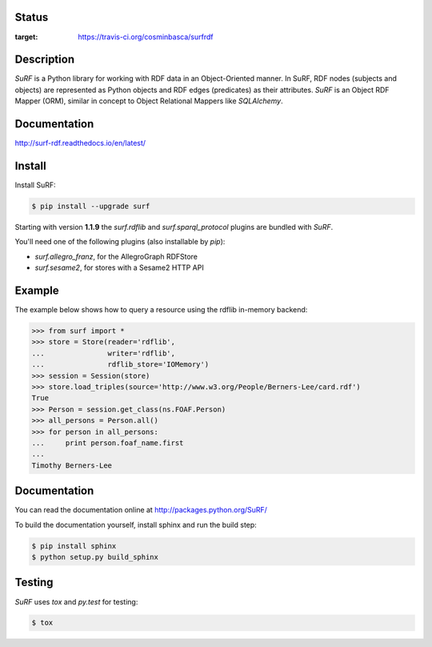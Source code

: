 Status
======

.. image:: https://travis-ci.org/cosminbasca/surfrdf.svg?branch=master
:target: https://travis-ci.org/cosminbasca/surfrdf


Description
===========

*SuRF* is a Python library for working with RDF data in an Object-Oriented manner. In SuRF, RDF nodes (subjects and
objects) are represented as Python objects and RDF edges (predicates) as their attributes. *SuRF* is an Object RDF
Mapper (ORM), similar in concept to Object Relational Mappers like *SQLAlchemy*.


Documentation
=============

http://surf-rdf.readthedocs.io/en/latest/


Install
=======

Install SuRF:

.. code:: sh

    $ pip install --upgrade surf


Starting with version **1.1.9** the *surf.rdflib* and *surf.sparql_protocol* plugins are bundled with *SuRF*.

You'll need one of the following plugins (also installable by `pip`):

-  *surf.allegro_franz*, for the AllegroGraph RDFStore
-  *surf.sesame2*, for stores with a Sesame2 HTTP API

Example
=======

The example below shows how to query a resource using the rdflib in-memory backend:

.. code:: python

    >>> from surf import *
    >>> store = Store(reader='rdflib',
    ...               writer='rdflib',
    ...               rdflib_store='IOMemory')
    >>> session = Session(store)
    >>> store.load_triples(source='http://www.w3.org/People/Berners-Lee/card.rdf')
    True
    >>> Person = session.get_class(ns.FOAF.Person)
    >>> all_persons = Person.all()
    >>> for person in all_persons:
    ...     print person.foaf_name.first
    ...
    Timothy Berners-Lee

Documentation
=============

You can read the documentation online at http://packages.python.org/SuRF/

To build the documentation yourself, install sphinx and run the build step:

.. code:: sh

        $ pip install sphinx
        $ python setup.py build_sphinx

Testing
=======

*SuRF* uses *tox* and *py.test* for testing:

.. code:: sh

        $ tox

